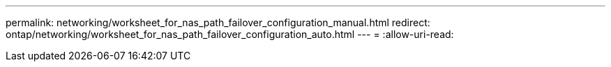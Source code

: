---
permalink: networking/worksheet_for_nas_path_failover_configuration_manual.html 
redirect: ontap/networking/worksheet_for_nas_path_failover_configuration_auto.html 
---
= 
:allow-uri-read: 


